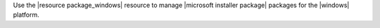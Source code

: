.. The contents of this file may be included in multiple topics (using the includes directive).
.. The contents of this file should be modified in a way that preserves its ability to appear in multiple topics.

Use the |resource package_windows| resource to manage |microsoft installer package| packages for the |windows| platform.

